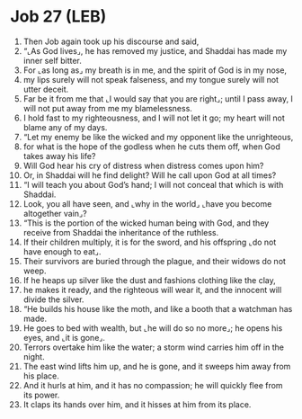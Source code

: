 * Job 27 (LEB)
:PROPERTIES:
:ID: LEB/18-JOB27
:END:

1. Then Job again took up his discourse and said,
2. “⌞As God lives⌟, he has removed my justice, and Shaddai has made my inner self bitter.
3. For ⌞as long as⌟ my breath is in me, and the spirit of God is in my nose,
4. my lips surely will not speak falseness, and my tongue surely will not utter deceit.
5. Far be it from me that ⌞I would say that you are right⌟; until I pass away, I will not put away from me my blamelessness.
6. I hold fast to my righteousness, and I will not let it go; my heart will not blame any of my days.
7. “Let my enemy be like the wicked and my opponent like the unrighteous,
8. for what is the hope of the godless when he cuts them off, when God takes away his life?
9. Will God hear his cry of distress when distress comes upon him?
10. Or, in Shaddai will he find delight? Will he call upon God at all times?
11. “I will teach you about God’s hand; I will not conceal that which is with Shaddai.
12. Look, you all have seen, and ⌞why in the world⌟ ⌞have you become altogether vain⌟?
13. “This is the portion of the wicked human being with God, and they receive from Shaddai the inheritance of the ruthless.
14. If their children multiply, it is for the sword, and his offspring ⌞do not have enough to eat⌟.
15. Their survivors are buried through the plague, and their widows do not weep.
16. If he heaps up silver like the dust and fashions clothing like the clay,
17. he makes it ready, and the righteous will wear it, and the innocent will divide the silver.
18. “He builds his house like the moth, and like a booth that a watchman has made.
19. He goes to bed with wealth, but ⌞he will do so no more⌟; he opens his eyes, and ⌞it is gone⌟.
20. Terrors overtake him like the water; a storm wind carries him off in the night.
21. The east wind lifts him up, and he is gone, and it sweeps him away from his place.
22. And it hurls at him, and it has no compassion; he will quickly flee from its power.
23. It claps its hands over him, and it hisses at him from its place.
